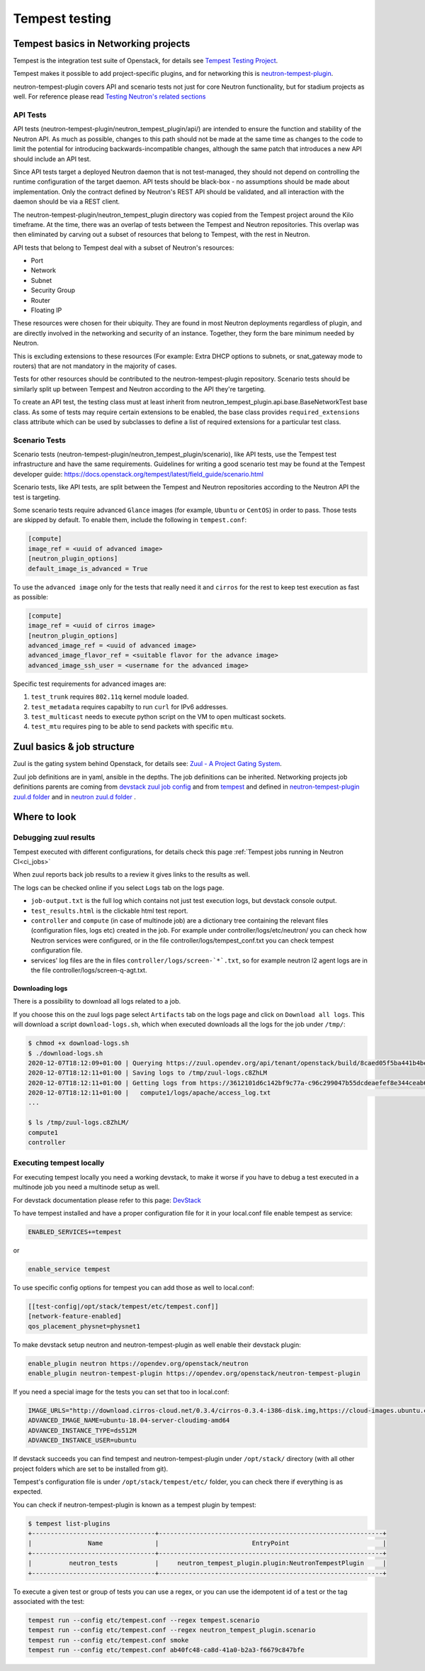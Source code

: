 ..
      Licensed under the Apache License, Version 2.0 (the "License"); you may
      not use this file except in compliance with the License. You may obtain
      a copy of the License at

          http://www.apache.org/licenses/LICENSE-2.0

      Unless required by applicable law or agreed to in writing, software
      distributed under the License is distributed on an "AS IS" BASIS, WITHOUT
      WARRANTIES OR CONDITIONS OF ANY KIND, either express or implied. See the
      License for the specific language governing permissions and limitations
      under the License.


      Convention for heading levels in Neutron devref:
      =======  Heading 0 (reserved for the title in a document)
      -------  Heading 1
      ~~~~~~~  Heading 2
      +++++++  Heading 3
      '''''''  Heading 4
      (Avoid deeper levels because they do not render well.)

.. _tempest_testing:

Tempest testing
===============

Tempest basics in Networking projects
-------------------------------------
Tempest is the integration test suite of Openstack, for details see
`Tempest Testing Project <https://docs.openstack.org/tempest/latest/>`_.

Tempest makes it possible to add project-specific plugins, and for networking
this is `neutron-tempest-plugin <https://opendev.org/openstack/neutron-tempest-plugin>`_.

neutron-tempest-plugin covers API and scenario tests not just for core Neutron
functionality, but for stadium projects as well.
For reference please read `Testing Neutron\'s related sections <testing.html#api-tests>`_

API Tests
~~~~~~~~~

API tests (neutron-tempest-plugin/neutron_tempest_plugin/api/) are
intended to ensure the function
and stability of the Neutron API. As much as possible, changes to
this path should not be made at the same time as changes to the code
to limit the potential for introducing backwards-incompatible changes,
although the same patch that introduces a new API should include an API
test.

Since API tests target a deployed Neutron daemon that is not test-managed,
they should not depend on controlling the runtime configuration
of the target daemon. API tests should be black-box - no assumptions should
be made about implementation. Only the contract defined by Neutron's REST API
should be validated, and all interaction with the daemon should be via
a REST client.

The neutron-tempest-plugin/neutron_tempest_plugin directory was copied from the
Tempest project around the Kilo timeframe. At the time, there was an overlap of tests
between the Tempest and Neutron repositories. This overlap was then eliminated by carving
out a subset of resources that belong to Tempest, with the rest in Neutron.

API tests that belong to Tempest deal with a subset of Neutron's resources:

* Port
* Network
* Subnet
* Security Group
* Router
* Floating IP

These resources were chosen for their ubiquity. They are found in most
Neutron deployments regardless of plugin, and are directly involved in the
networking and security of an instance. Together, they form the bare minimum
needed by Neutron.

This is excluding extensions to these resources (For example: Extra DHCP
options to subnets, or snat_gateway mode to routers) that are not mandatory
in the majority of cases.

Tests for other resources should be contributed to the neutron-tempest-plugin
repository. Scenario tests should be similarly split up between Tempest and
Neutron according to the API they're targeting.

To create an API test, the testing class must at least inherit from
neutron_tempest_plugin.api.base.BaseNetworkTest base class. As some of tests
may require certain extensions to be enabled, the base class provides
``required_extensions`` class attribute which can be used by subclasses to
define a list of required extensions for a particular test class.

Scenario Tests
~~~~~~~~~~~~~~

Scenario tests (neutron-tempest-plugin/neutron_tempest_plugin/scenario), like API tests,
use the Tempest test infrastructure and have the same requirements. Guidelines for
writing a good scenario test may be found at the Tempest developer guide:
https://docs.openstack.org/tempest/latest/field_guide/scenario.html

Scenario tests, like API tests, are split between the Tempest and Neutron
repositories according to the Neutron API the test is targeting.

Some scenario tests require advanced ``Glance`` images (for example, ``Ubuntu``
or ``CentOS``) in order to pass. Those tests are skipped by default. To enable
them, include the following in ``tempest.conf``:

.. code-block:: ini

   [compute]
   image_ref = <uuid of advanced image>
   [neutron_plugin_options]
   default_image_is_advanced = True

To use the ``advanced image`` only for the tests that really need it and
``cirros`` for the rest to keep test execution as fast as possible:

.. code-block:: ini

   [compute]
   image_ref = <uuid of cirros image>
   [neutron_plugin_options]
   advanced_image_ref = <uuid of advanced image>
   advanced_image_flavor_ref = <suitable flavor for the advance image>
   advanced_image_ssh_user = <username for the advanced image>

Specific test requirements for advanced images are:

#. ``test_trunk`` requires ``802.11q`` kernel module loaded.
#. ``test_metadata`` requires capabilty to run ``curl`` for IPv6 addresses.
#. ``test_multicast`` needs to execute python script on the VM to open
   multicast sockets.
#. ``test_mtu`` requires ping to be able to send packets with specific ``mtu``.

Zuul basics & job structure
---------------------------
Zuul is the gating system behind Openstack, for details see:
`Zuul - A Project Gating System <https://zuul-ci.org/docs/zuul/>`_.

Zuul job definitions are in yaml, ansible in the depths. The job definitions can be
inherited. Networking projects job definitions parents are coming from
`devstack zuul job config <https://opendev.org/openstack/devstack/src/branch/master/.zuul.yaml>`_
and from `tempest <https://opendev.org/openstack/tempest/src/branch/master/tempest>`_
and defined in `neutron-tempest-plugin zuul.d folder <https://opendev.org/openstack/neutron-tempest-plugin/src/branch/master/zuul.d>`_
and in `neutron zuul.d folder <https://opendev.org/openstack/neutron/src/branch/master/zuul.d>`_ .

Where to look
-------------

Debugging zuul results
~~~~~~~~~~~~~~~~~~~~~~
Tempest executed with different configurations,
for details check this page
:ref:`Tempest jobs running in Neutron CI<ci_jobs>`

When zuul reports back job results to a review it gives links to the results
as well.

The logs can be checked online if you select ``Logs`` tab on the logs page.

* ``job-output.txt`` is the full log which contains not just test execution
  logs, but devstack console output.
* ``test_results.html`` is the clickable html test report.
* ``controller`` and ``compute`` (in case of multinode job) are a dictionary
  tree containing the relevant files (configuration files, logs etc)
  created in the job. For example under controller/logs/etc/neutron/ you can
  check how Neutron services were configured, or in the file
  controller/logs/tempest_conf.txt you can check tempest configuration file.
* services' log files are the in files ``controller/logs/screen-`*`.txt``,
  so for example neutron l2 agent logs are in the file
  controller/logs/screen-q-agt.txt.

Downloading logs
++++++++++++++++
There is a possibility to download all logs related to a job.

If you choose this on the zuul logs page select ``Artifacts`` tab on the
logs page and click on ``Download all logs``. This will download a script
``download-logs.sh``, which when executed downloads all the logs for the job
under ``/tmp/``:

.. code-block:: shell

    $ chmod +x download-logs.sh
    $ ./download-logs.sh
    2020-12-07T18:12:09+01:00 | Querying https://zuul.opendev.org/api/tenant/openstack/build/8caed05f5ba441b4be2b061d1d421e4e for manifest
    2020-12-07T18:12:11+01:00 | Saving logs to /tmp/zuul-logs.c8ZhLM
    2020-12-07T18:12:11+01:00 | Getting logs from https://3612101d6c142bf9c77a-c96c299047b55dcdeaefef8e344ceab6.ssl.cf1.rackcdn.com/694539/11/check/tempest-slow-py3/8caed05/
    2020-12-07T18:12:11+01:00 |   compute1/logs/apache/access_log.txt                                              [ 0001/0337 ]
    ...

    $ ls /tmp/zuul-logs.c8ZhLM/
    compute1
    controller

Executing tempest locally
~~~~~~~~~~~~~~~~~~~~~~~~~
For executing tempest locally you need a working devstack, to make it worse
if you have to debug a test executed in a multinode job you need a multinode
setup as well.

For devstack documentation please refer to this page:
`DevStack <https://docs.openstack.org/devstack/latest/>`_

To have tempest installed and have a proper configuration file for it in your
local.conf file enable tempest as service:

.. code-block:: ini

    ENABLED_SERVICES+=tempest

or

.. code-block:: ini

    enable_service tempest

To use specific config options for tempest you can add those as well to
local.conf:

.. code-block:: ini

    [[test-config|/opt/stack/tempest/etc/tempest.conf]]
    [network-feature-enabled]
    qos_placement_physnet=physnet1

To make devstack setup neutron and neutron-tempest-plugin as well enable their
devstack plugin:

.. code-block:: ini

    enable_plugin neutron https://opendev.org/openstack/neutron
    enable_plugin neutron-tempest-plugin https://opendev.org/openstack/neutron-tempest-plugin

If you need a special image for the tests you can set that too in local.conf:

.. code-block:: ini

    IMAGE_URLS="http://download.cirros-cloud.net/0.3.4/cirros-0.3.4-i386-disk.img,https://cloud-images.ubuntu.com/releases/bionic/release/ubuntu-18.04-server-cloudimg-amd64.img"
    ADVANCED_IMAGE_NAME=ubuntu-18.04-server-cloudimg-amd64
    ADVANCED_INSTANCE_TYPE=ds512M
    ADVANCED_INSTANCE_USER=ubuntu

If devstack succeeds you can find tempest and neutron-tempest-plugin under
``/opt/stack/`` directory (with all other project folders which are set to be
installed from git).

Tempest's configuration file is under ``/opt/stack/tempest/etc/`` folder, you
can check there if everything is as expected.

You can check if neutron-tempest-plugin is known as a tempest plugin by
tempest:

.. code-block:: shell

    $ tempest list-plugins
    +---------------------------------+------------------------------------------------------------+
    |               Name              |                         EntryPoint                         |
    +---------------------------------+------------------------------------------------------------+
    |          neutron_tests          |     neutron_tempest_plugin.plugin:NeutronTempestPlugin     |
    +---------------------------------+------------------------------------------------------------+

To execute a given test or group of tests you can use a regex, or you can use
the idempotent id of a test or the tag associated with the test:

.. code-block:: shell

    tempest run --config etc/tempest.conf --regex tempest.scenario
    tempest run --config etc/tempest.conf --regex neutron_tempest_plugin.scenario
    tempest run --config etc/tempest.conf smoke
    tempest run --config etc/tempest.conf ab40fc48-ca8d-41a0-b2a3-f6679c847bfe
